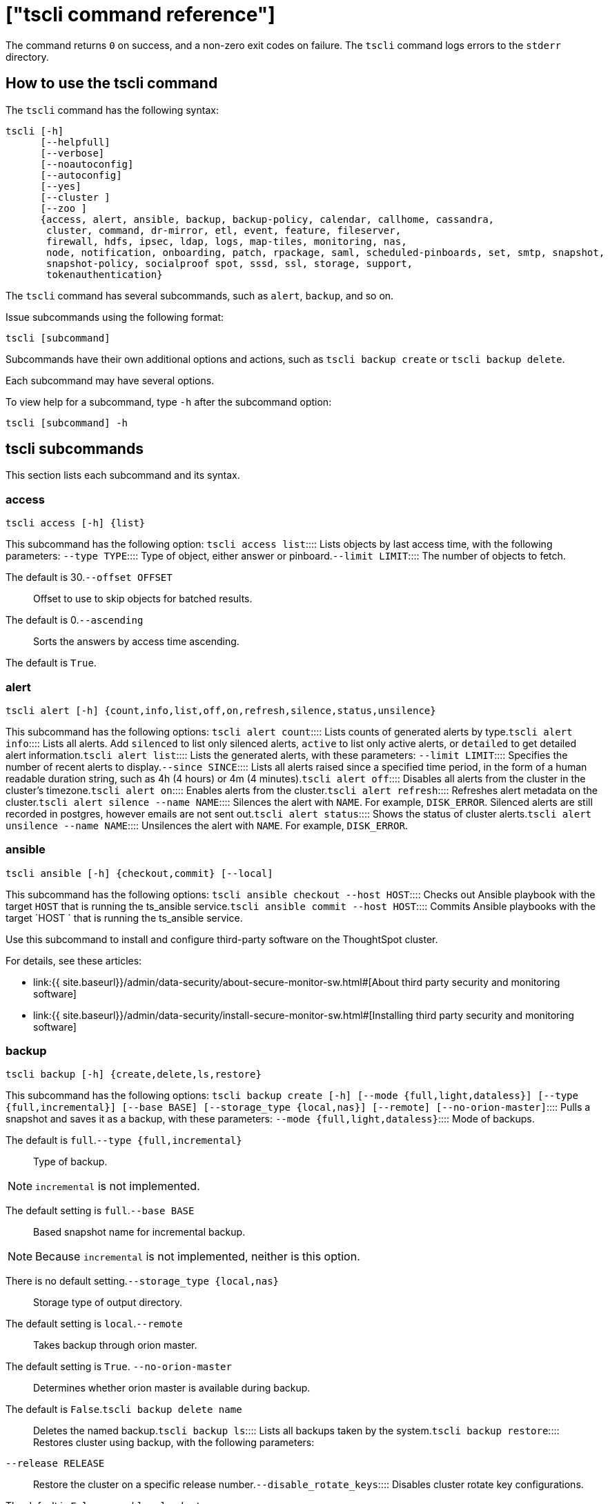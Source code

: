 = ["tscli command reference"]
:last_updated: 10/28/2019
:permalink: /:collection/:path.html
:sidebar: mydoc_sidebar
:summary: The ThoughtSpot command line interface, or tscli, is an administration interface for the cluster. Use tscli to take snapshots (backups) of data, apply updates, stop and start the services, and view information about the system. This reference defines each subcommand.

The command returns `0` on success, and a non-zero exit codes on failure.
The `tscli` command logs errors to the `stderr` directory.

[#tscli-command]
== How to use the tscli command

The `tscli` command has the following syntax:

....

tscli [-h]
      [--helpfull]
      [--verbose]
      [--noautoconfig]
      [--autoconfig]
      [--yes]
      [--cluster ]
      [--zoo ]
      {access, alert, ansible, backup, backup-policy, calendar, callhome, cassandra,
       cluster, command, dr-mirror, etl, event, feature, fileserver,
       firewall, hdfs, ipsec, ldap, logs, map-tiles, monitoring, nas,
       node, notification, onboarding, patch, rpackage, saml, scheduled-pinboards, set, smtp, snapshot,
       snapshot-policy, socialproof spot, sssd, ssl, storage, support,
       tokenauthentication}
....

The `tscli` command has several subcommands, such as `alert`, `backup`, and so on.

Issue subcommands using the following format:

----
tscli [subcommand]
----

Subcommands have their own additional options and actions, such as `tscli backup create` or `tscli backup delete`.

Each subcommand may have several options.

To view help for a subcommand, type `-h` after the subcommand option:

----
tscli [subcommand] -h
----

== tscli subcommands

This section lists each subcommand and its syntax.

[#tscli-access]
=== access

----
tscli access [-h] {list}
----

This subcommand has the following option:
+++<dlentry>+++`tscli access list`::::  Lists objects by last access time, with the following parameters:
+++<dlentry>+++`--type TYPE`::::  Type of object, either answer or pinboard.+++</dlentry>++++++<dlentry>+++`--limit	LIMIT`::::  The number of objects to fetch.

The default is 30.+++</dlentry>++++++<dlentry>+++`--offset OFFSET`::::  Offset to use to skip objects for batched results.

The default is 0.+++</dlentry>++++++<dlentry>+++`--ascending`::::  Sorts the answers by access time ascending.

The default is `True`.+++</dlentry>++++++</dlentry>+++

[#tscli-alert]
=== alert

----
tscli alert [-h] {count,info,list,off,on,refresh,silence,status,unsilence}
----

This subcommand has the following options:
+++<dlentry>+++`tscli alert count`::::  Lists counts of generated alerts by type.+++</dlentry>++++++<dlentry>+++`tscli alert info`::::
Lists all alerts.
Add `silenced` to list only silenced alerts, `active` to list only active alerts, or `detailed` to get detailed alert information.+++</dlentry>++++++<dlentry>+++`tscli alert list`::::  Lists the generated alerts, with these parameters:
+++<dlentry>+++`--limit LIMIT`::::  Specifies the number of recent alerts to display.+++</dlentry>++++++<dlentry>+++`--since SINCE`::::  Lists all alerts raised since a specified time period, in the form of a human readable duration string, such as 4h (4 hours) or 4m (4 minutes).+++</dlentry>++++++</dlentry>++++++<dlentry>+++`tscli alert off`::::  Disables all alerts from the cluster in the cluster's timezone.+++</dlentry>++++++<dlentry>+++`tscli alert on`::::  Enables alerts from the cluster.+++</dlentry>++++++<dlentry>+++`tscli alert refresh`::::  Refreshes alert metadata on the cluster.+++</dlentry>++++++<dlentry>+++`tscli alert silence --name NAME`::::
Silences the alert with `NAME`.
For example, `DISK_ERROR`.
Silenced alerts are still recorded in postgres, however emails are not sent out.+++</dlentry>++++++<dlentry>+++`tscli alert status`::::  Shows the status of cluster alerts.+++</dlentry>++++++<dlentry>+++`tscli alert unsilence --name  NAME`::::
Unsilences the alert with `NAME`.
For example, `DISK_ERROR`.+++</dlentry>+++

[#tscli-ansible]
=== ansible

----
tscli ansible [-h] {checkout,commit} [--local]
----

This subcommand has the following options:
+++<dlentry>+++`tscli ansible checkout --host HOST`::::  Checks out Ansible playbook with the target `HOST` that is running the ts_ansible service.+++</dlentry>++++++<dlentry>+++`tscli ansible commit --host HOST`::::  Commits Ansible playbooks with the target `HOST ` that is running the ts_ansible service.+++</dlentry>+++

Use this subcommand to install and configure third-party software on the ThoughtSpot cluster.

For details, see these articles:

* link:{{ site.baseurl}}/admin/data-security/about-secure-monitor-sw.html#[About third party security and monitoring software]
* link:{{ site.baseurl}}/admin/data-security/install-secure-monitor-sw.html#[Installing third party security and monitoring software]

[#tscli-backup]
=== backup

----
tscli backup [-h] {create,delete,ls,restore}
----

This subcommand has the following options:
+++<dlentry>+++`tscli backup create [-h] [--mode {full,light,dataless}] [--type {full,incremental}] [--base BASE] [--storage_type {local,nas}] [--remote] [--no-orion-master]`::::  Pulls a snapshot and saves it as a backup, with these parameters:
+++<dlentry>+++`--mode {full,light,dataless}`::::  Mode of backups.

The default is `full`.+++</dlentry>++++++<dlentry>+++`--type {full,incremental}`::::  Type of backup.

NOTE: `incremental` is not implemented.

The default setting is `full`.+++</dlentry>++++++<dlentry>+++`--base BASE`::::  Based snapshot name for incremental backup.

NOTE: Because `incremental` is not implemented, neither is this option.

There is no default setting.+++</dlentry>++++++<dlentry>+++`--storage_type {local,nas}`::::  Storage type of output directory.

The default setting is `local`.+++</dlentry>++++++<dlentry>+++`--remote`::::  Takes backup through orion master.

The default setting is `True`. +++<dlentry>+++`--no-orion-master`::::  Determines whether orion master is available during backup.

The default is `False`.+++</dlentry>++++++</dlentry>++++++</dlentry>++++++<dlentry>+++`tscli backup delete name`::::  Deletes the named backup.+++</dlentry>++++++<dlentry>+++`tscli backup ls`::::  Lists all backups taken by the system.+++</dlentry>++++++<dlentry>+++`tscli backup restore`::::  Restores cluster using backup, with the following parameters:
+++<dlentry>+++`--release RELEASE`::::  Restore the cluster on a specific release number.+++</dlentry>++++++<dlentry>+++`--disable_rotate_keys`::::  Disables cluster rotate key configurations.

The default is `False`.+++</dlentry>++++++<dlentry>+++`--enable_cloud_storage`::::  Determines whether to enable Cloud Storage setup.+++</dlentry>++++++<dlentry>+++--heterogeneous::::  Should be set for heterogeneous clusters.

The default is `False`.+++</dlentry>++++++</dlentry>+++

[#tscli-backup-policy]
=== backup-policy

----
tscli backup-policy [-h] {create,delete,disable,enable,ls,show,status,update}
----

Manages the backup policy.

This subcommand has the following options:
+++<dlentry>+++`tscli backup-policy create`::::  Prompts an editor for you to edit the parameters of a new periodic backup policy, with the following parameter:
+++<dlentry>+++`--config CONFIG`::::  Specifies the text format of the periodic backup policy config.+++</dlentry>++++++</dlentry>++++++<dlentry>+++`tscli backup-policy delete name`::::  Deletes the backup policy `name`.+++</dlentry>++++++<dlentry>+++`tscli backup-policy disable name`::::  Disables the policy `name`.+++</dlentry>++++++<dlentry>+++`tscli backup-policy enable name`::::  Enables the policy `name`.+++</dlentry>++++++<dlentry>+++`tscli backup-policy ls`::::  Lists backup policies.+++</dlentry>++++++<dlentry>+++`tscli backup-policy show name`::::  Shows the backup policy `name`.+++</dlentry>++++++<dlentry>+++`tscli backup-policy status name`::::  Shows the status of the backup policy `name`.+++</dlentry>++++++<dlentry>+++`tscli backup-policy update name`::::  Prompts an editor for you to edit the backup policy `name`.+++</dlentry>+++

[#tscli-calendar]
=== calendar

----
tscli calendar [-h] {create,delete,disable,enable,generate,get,list,update}
----

This subcommand has the following options:
+++<dlentry>+++`tscli calendar create`::::  Creates a new custom calendar, with the following parameters:
+++<dlentry>+++`--file_path FILE_PATH`::::  Path to the CSV file holding custom calendar data.

The default is `None`.+++</dlentry>++++++<dlentry>+++`--name NAME`::::  Custom calendar name.

The default is `None`.+++</dlentry>++++++<dlentry>+++`--separator SEPARATOR`::::  The separator used in the CSV file.

The default is `,`.+++</dlentry>++++++<dlentry>+++`--no-header-row`::::  Flag to indicate that the CSV file has no header row.

The default is `True`.+++</dlentry>++++++<dlentry>+++`--username USERNAME`::::  The admin username for ThoughtSpot login.

The default is `None`.+++</dlentry>++++++</dlentry>++++++<dlentry>+++`tscli calendar delete`::::  Deletes a custom calendar table from the system, with the following parameters:
+++<dlentry>+++`--name NAME`::::  Deletes the custom calendar NAME.

The default is `None`.+++</dlentry>++++++<dlentry>+++`--username USERNAME`::::  The admin username for ThoughtSpot login.

The default is `None`.+++</dlentry>++++++</dlentry>++++++<dlentry>+++`tscli calendar disable`::::  Disables custom calendar on the cluster.+++</dlentry>++++++<dlentry>+++`tscli calendar enable`::::  Enables custom calendar on the cluster.+++</dlentry>++++++<dlentry>+++`tscli calendar generate`::::  Creates a custom calendar table based on given specifications, with the following parameters:
+++<dlentry>+++`--name NAME`::::  A name to create the custom calendar CSV file with.

The default is `None`.+++</dlentry>++++++<dlentry>+++`--start_date START_DATE`::::  The start date to begin the custom calendar with in the form mm/dd/yyyy.

The default is `None`.+++</dlentry>++++++<dlentry>+++`--end_date END_DATE`::::  The end date to end the custom calendar with in the form mm/dd/yyyy.

The default is `None`.+++</dlentry>++++++<dlentry>+++`--calendar_type {MONTH_OFFSET,4-4-5,4-5-4,5-4-4}`::::  The type of custom calendar to create.

The default is `MONTH_OFFSET`.+++</dlentry>++++++<dlentry>+++`--month_offset {January,February,March,April,May,June,July,August,September,October,November,December}`::::  The month offset to start the year from, if the calendar is the MONTH_OFFSET type.

The default is `January`.+++</dlentry>++++++<dlentry>+++`--start_day_of_week`::::  The day the week starts on.

The default is `Sunday`.+++</dlentry>++++++<dlentry>+++`--quarter_name_prefix`::::  The string to prefix a quarter name with.+++</dlentry>++++++<dlentry>+++`--year_name_prefix YEAR_NAME_PREFIX`::::  The string to prefix a year name with.+++</dlentry>++++++<dlentry>+++`--username USERNAME`::::  The admin username for ThoughtSpot login.

The default is `None`.+++</dlentry>++++++</dlentry>++++++<dlentry>+++`tscli calendar get`::::  Procures data of a custom calendar as a CSV file, with the following parameters:
+++<dlentry>+++`--name NAME`::::  Procures data of custom calendar `NAME`

The default is `None`.+++</dlentry>++++++<dlentry>+++`--username USERNAME`::::  Admin username for ThoughtSpot login.

The default is `None`.+++</dlentry>++++++</dlentry>++++++<dlentry>+++`tscli calendar list`::::  Procures a list of custom calendars present in the cluster, with the following parameter:
+++<dlentry>+++`--username USERNAME`::::  Admin username for ThoughtSpot login.

The default is `None`.+++</dlentry>++++++</dlentry>++++++<dlentry>+++`tscli calendar update`::::  Updates a custom calendar table in the system, with the following parameters:
+++<dlentry>+++`--file_path FILE_PATH`::::  Path to the CSV file holding custom calendar data.

The default is `None`.+++</dlentry>++++++<dlentry>+++`--name NAME`::::  Custom calendar name.

The default is `None`.+++</dlentry>++++++<dlentry>+++`--separator SEPARATOR`::::  The separator used in the CSV file.

The default is `,`.+++</dlentry>++++++<dlentry>+++`--no-header-row`::::  Flag to indicate that the CSV file has no header row.

The default is `True`.+++</dlentry>++++++<dlentry>+++`--username USERNAME`::::  The admin username for ThoughtSpot login.

The default is `None`.+++</dlentry>++++++</dlentry>+++

[#tscli-callhome]
=== callhome

----
tscli callhome [-h] {disable,enable,generate-bundle}
----

This subcommand has the following options:
+++<dlentry>+++`tscli callhome disable`::::  Turns off the periodic call home feature.+++</dlentry>++++++<dlentry>+++`tscli callhome enable --customer_name CUSTOMER_NAME`::::  Enables the "call home" feature, which sends usage statistics to ThoughtSpot.

This feature is enabled by default.

The parameter `customer_name` takes the form `Shared/CUSTOMER_NAME/stats`.

The default is `None`.+++</dlentry>++++++<dlentry>+++`tscli callhome generate-bundle [--d D] [--since SINCE]`::::  Generates the callhome stats tar file, with the following parameters:
+++<dlentry>+++`--d D`::::  Destination folder for the tar file.

There is no default setting.+++</dlentry>++++++<dlentry>+++`--since SINCE`::::  Grabs `callhome` data from the specified time window in the past.

This should be a human-readable duration string, such as `4h` (4 hours), `30m` (30 minutes), `1d` (1 day).

This option generates a `tar` file of the cluster metrics and writes it to the specified directory, where `SINCE` is how many days back the file must start.

There is no default setting.+++</dlentry>++++++</dlentry>+++

[#tscli-cassandra]
=== cassandra

----
tscli cassandra [-h] {backup,restore}
----

Backs up cassandra.

This subcommand has the following options:
+++<dlentry>+++`tscli cassandra backup`::::  Takes a backup of cassandra, with the following parameters:
+++<dlentry>+++`--keyspaces KEYSPACES`::::  Comma separated list of keyspaces to take a backup of.

The default is `None`.+++</dlentry>++++++<dlentry>+++`backup_dir BACKUP_DIR`::::  The path to the backup directory to write the backup.

The default is `None`.+++</dlentry>++++++</dlentry>++++++<dlentry>+++`tscli cassandra restore`::::  Restores cassandra from a backup, with the following parameter:
+++<dlentry>+++`--backup_dir BACKUP_DIR`::::  The path to the backup directory to write the backup.

The default is `None`.+++</dlentry>++++++</dlentry>+++

[#tscli-cluster]
=== cluster

----
tscli cluster [-h] abort-reinstall-os,abort-update,bucket-  name,check,create,download-release,get-config,list-available-releases,list-downloaded-releases,load,reinstall-os,restore,resume-reinstall-os,resume-update,set-config,set-min-resource-spec,setup-release-host,setup-release-host-key,show-resource-spec,start,status,stop,update,update-hadoop}
----

This subcommand has the following options:
+++<dlentry>+++`tscli cluster abort-reinstall-os`::::  Aborts in-progress reinstall.+++</dlentry>++++++<dlentry>+++`tscli cluster abort-update`::::  Aborts an ongoing cluster update, if safe.+++</dlentry>++++++<dlentry>+++`tscli cluster bucket-name`::::  Returns the name of the s3 bucket associated with the cluster, if there is one.+++</dlentry>++++++<dlentry>+++`tscli cluster check [--path PATH] [--includes INCLUDES] [--retry RETRY] [--localhost] [--disable-events]`::::  Checks the status of all nodes in the cluster, with the following parameters:
+++<dlentry>+++`--path PATH`::::  Specifies the working directory of the diagnostic tool.

The default is `/usr/local/scaligent/release`.+++</dlentry>++++++<dlentry>+++`--includes INCLUDES`::::  Specifies the comma-separated component(s) to be included in the check.

The default is `all`.+++</dlentry>++++++<dlentry>+++`--retry RETRY`::::  The maximum number of retry times if the node is unreachable.

The default is `10`.+++</dlentry>++++++<dlentry>+++`--localhost`::::  Runs cluster checks only on localhost.

The default is `False`.+++</dlentry>++++++<dlentry>+++`--disable-events`::::  Disables raising configuration events.

The default is `False`.+++</dlentry>++++++</dlentry>++++++<dlentry>+++`tscli cluster create release`::::  Creates a new cluster from the release file specified by adding the release number.

Used by ThoughtSpot Support when installing a new cluster.
For example, `tscli cluster create 5.3.2.tar.gz`.

This command has the following parameters:
+++<dlentry>+++`--disable_rotate_keys`::::  Disables cluster rotate key configuration.

The default is `False`.+++</dlentry>++++++<dlentry>+++`--enable_cloud_storage {s3a,gcs}`::::  Determines whether to enable Cloud Storage setup, and which storage format to use.+++</dlentry>++++++<dlentry>+++`heterogeneous`::::  Should be set for hetergenous clusters.

The default is `False`.+++</dlentry>++++++</dlentry>++++++<dlentry>+++`tscli cluster download-release release`::::  Downloads the specified release to the Hadoop Distributed File Sytem (HDFS) for later upgrading.+++</dlentry>++++++<dlentry>+++`tscli cluster get-config`::::
Gets current cluster network and time configuration.
Prints JSON configuration to `stdout`.

If the system cannot be connected to all interfaces, the command returns an error but continues to function.

This command has the following parameters:
+++<dlentry>+++`--local`::::  Gets the config for the local host only.

The default is `False`.+++</dlentry>++++++<dlentry>+++`--nodes NODES`::::  A comma separated list of specified nodes to get the config for.

The default is `None`.+++</dlentry>++++++</dlentry>++++++<dlentry>+++`tscli cluster list-available-releases`::::  Lists the available releases to update to on the cluster.+++</dlentry>++++++<dlentry>+++`tscli cluster list-downloaded-releases`::::  Lists the releases downloaded to the cluster.+++</dlentry>++++++<dlentry>+++`tscli cluster load backupdir`::::  Loads the state from a specified backup directory onto an existing cluster.+++</dlentry>++++++<dlentry>+++`tscli cluster reinstall-os`::::  Reinstalls OS on all nodes of the cluster, with the following parameters:
+++<dlentry>+++`--secondary SECONDARY`::::  A secondary drive for reinstall.

The default is `sdd`.+++</dlentry>++++++<dlentry>+++`--stdin`::::  Command to take JSON configuration from stdin.+++</dlentry>++++++</dlentry>++++++<dlentry>+++`tscli cluster restore --release RELEASE backupdir`::::
Restores a cluster on the specified release number using the backup in the specified directory _backupdir_.
If you're restoring from a dataless backup, you must supply the release tarball for the corresponding software release.

This command has the following parameters:
+++<dlentry>+++`--disable_rotate_keys`::::  Disables cluster rotate key configurations.

The default is `False`.+++</dlentry>++++++<dlentry>+++`--enable_cloud_storage {s3a,gcs}`::::  Determines whether to enable Cloud Storage setup.+++</dlentry>++++++<dlentry>+++`--heterogenous`::::  Should be set for heterogenous clusters.

The default is `False`.+++</dlentry>++++++</dlentry>++++++<dlentry>+++`tscli cluster resume-reinstall-os`::::  Resumes in-progress reinstall.+++</dlentry>++++++<dlentry>+++`tscli cluster resume-update`::::  Resumes in-progress updates, with the following parameter:
+++<dlentry>+++`--ignore_if_unhealthy`::::
Comma separated list of node IPs on which upgrade is not attempted if they are found to be unhealthy.
If a node outside of this list is found unhealthy, the upgrade is aborted.

The default is `None`.+++</dlentry>++++++</dlentry>++++++<dlentry>+++`tscli cluster set-config`::::
Sets cluster network and time configuration.
Takes JSON configuration from stdin.

This subcommand has the following parameters:
+++<dlentry>+++`--ipv4-only`::::
Only use ipv4 for node communication.
Requires passing ipMap in config unless no-network-change is also specified.

The default is `False`.+++</dlentry>++++++<dlentry>+++`--no-network-change`::::  This flag ensures that a change made with set-config does not update network settings.

The default is `False`.+++</dlentry>++++++</dlentry>++++++<dlentry>+++`tscli cluster set-min-resource-spec`::::  Sets the minimum resource configuration of the cluster.+++</dlentry>++++++<dlentry>+++`tscli cluster show-resource-spec`::::  Prints default or min.+++</dlentry>++++++<dlentry>+++`tscli cluster start`::::  Starts the cluster.+++</dlentry>++++++<dlentry>+++`tscli cluster status`::::  Gives the status of the cluster, including release number, date last updated, number of nodes, pending tables time, and services status.+++</dlentry>++++++<dlentry>+++`tscli cluster stop`::::  Pauses the cluster (but does not stop storage services).+++</dlentry>++++++<dlentry>+++`tscli cluster update`::::  Update existing cluster.+++</dlentry>++++++<dlentry>+++`tscli cluster update-hadoop`::::  Updates Hadoop/Zookeeper on the cluster.+++</dlentry>+++

[#tscli-command]
=== command

----
tscli command [-h] {run}
----

Command to run on all nodes.

This subcommand has the following option:
+++<dlentry>+++`tscli command run [-h] [--nodes NODES] --dest_dir DEST_DIR [--copyfirst COPYFIRST] [--timeout TIMEOUT] command`::::  These are the parameters:
+++<dlentry>+++`--nodes NODES`::::  Space-separated IPs of nodes where to run the command.

The default setting is `all`.+++</dlentry>++++++<dlentry>+++`--dest_dir DEST_DIR`::::  Directory to save the files that contain the output from each node.

This is a mandatory parameter.+++</dlentry>++++++<dlentry>+++`--copyfirst COPYFIRST`::::  Copy the executable to required nodes first.

The default setting is `False`.+++</dlentry>++++++<dlentry>+++`--timeout TIMEOUT`::::  Timeout waiting for the command to finish.

The default setting is `60`.+++</dlentry>++++++</dlentry>+++

[#tscli-dr-mirror]
=== dr-mirror

----
tscli dr-mirror [-h] {start,status,stop}
----

This subcommand has the following options:
+++<dlentry>+++`tscli dr-mirror start`::::  Starts a mirror cluster which will continuously recover from a primary cluster.+++</dlentry>++++++<dlentry>+++`tscli dr-mirror status`::::  Checks whether the current cluster is running in mirror mode.+++</dlentry>++++++<dlentry>+++`tscli dr-mirror stop`::::  Stops mirroring on the local cluster.+++</dlentry>+++

[#etl]
=== etl

----
tscli etl [-h] {change-password,disable-lw,download-agent,enable-lw,show-lw}
----

This subcommand has the following options:
+++<dlentry>+++`tscli etl change-password --admin_username admin_user --username Informatica_user`::::  Changes the Informatica Cloud account password used by ThoughtSpot Data Connect.

Required parameters are:
+++<dlentry>+++`--admin_username admin_user`::::  Specifies the Administrator username for ThoughtSpot.+++</dlentry>++++++<dlentry>+++`--username Informatica_user`::::  Specifies the username for the Informatica Cloud.+++</dlentry>++++++</dlentry>++++++<dlentry>+++`tscli etl disable-lw`::::  Disables ThoughtSpot Data Connect.+++</dlentry>++++++<dlentry>+++`tscli etl download-agent`::::  Downloads the ThoughtSpot Data Connect agent to the cluster.+++</dlentry>++++++<dlentry>+++`tscli etl enable-lw [-h] --username USERNAME --thoughtspot_url THOUGHTSPOT_URL --admin_username ADMIN_USERNAME [--groupname GROUPNAME] --org_id ORG_ID [--pin_to  PIN_TO] [--proxy_host PROXY_HOST] [--proxy_port PROXY_PORT] [--proxy_username PROXY_USERNAME] [--max_wait MAX_WAIT]`::::  Contact ThoughtSpot Support for assistance in setting this up.

Required parameters are:
+++<dlentry>+++`--username USERNAME`::::  Username for Informatica Cloud+++</dlentry>++++++<dlentry>+++`--thoughtspot_url THOUGHTSPOT_URL`::::  URL to reach thoughtspot.+++</dlentry>++++++<dlentry>+++`--admin_username ADMIN_USERNAME`::::  Admin username for ThoughtSpot+++</dlentry>++++++<dlentry>+++`--groupname GROUPNAME`::::+++</dlentry>++++++<dlentry>+++`--org_id ORG_ID`::::  Specifies the Informatica `id` of the company.

// For ThoughtSpot, this is `001ZFA`. `org_id` shouldn't include the prefix `Org`. For example, if on Informatica cloud, the `orgid` is `Org003XYZ`, then use only+++</dlentry>++++++<dlentry>+++`--pin_to PIN_TO`::::
Specifies the IP address to pin to.
If you specify an IP to pin to, that node becomes sticky to the Informatica agent, and will always be used.
Defaults to the public IP address of the localhost where this command was run.+++</dlentry>++++++<dlentry>+++`--proxy_host PROXY_HOST`::::  Proxy server host for network access.+++</dlentry>++++++<dlentry>+++`--proxy_port PROXY_PORT`::::  Proxy server port.+++</dlentry>++++++<dlentry>+++`--proxy_username PROXY_USERNAME`::::  Proxy server username.+++</dlentry>++++++<dlentry>+++`--max_wait MAX_WAIT`::::  Maximum time in seconds to wait for Data Connect agent to start.+++</dlentry>++++++</dlentry>++++++<dlentry>+++`tscli etl show-lw`::::  Shows the status of ThoughtSpot Data Connect.

It also returns the Informatica username and OrgId.+++</dlentry>+++

=== event

----
tscli event [-h] {list}
----

This subcommand and its options manage event notifications.

This subcommand has the following option:
+++<dlentry>+++`tscli event list [-h] [--include INCLUDE] [--since SINCE] [--from FROM] [--to TO] [--limit LIMIT] [--detail] [--summary_contains SUMMARY_CONTAINS] [--detail_contains DETAIL_CONTAINS] [--attributes ATTRIBUTES]`::::  The `event` subcommand accepts these optional flags:
+++<dlentry>+++`--include INCLUDE`::::
Options are all, config, notification.
Default config.
(default: config)+++</dlentry>++++++<dlentry>+++`--since SINCE`::::
Grab events from this time window in the past.
Should be a human readable duration string, such as `4h` (4 hours), `30m` (30 minutes), `1d` (1 day).+++</dlentry>++++++<dlentry>+++`--from FROM`::::
Begin timestamp.
Must be of the form: `yyyymmdd-HH:MM`.+++</dlentry>++++++<dlentry>+++`--to TO`::::
End timestamp.
Must be of the form: `yyyymmdd-HH:MM`.+++</dlentry>++++++<dlentry>+++`--limit LIMIT`::::  Maximum number of events to fetch.

The default setting is `0`.+++</dlentry>++++++<dlentry>+++`--detail`::::
Print events in detail format.
This is not tabular.
Default is a tabular summary.

The default setting is `False`.+++</dlentry>++++++<dlentry>+++`--summary_contains SUMMARY_CONTAINS`::::
Summary of the event will be checked for this string.
Multiple strings to check for can be specified by separating them with `|` (pipe).
The event is returned if it `matchesALL`.
Put single quotes around the param value to prevent undesired glob expansion.+++</dlentry>++++++<dlentry>+++`--detail_contains DETAIL_CONTAINS`::::
Details of the event will be checked for this string.
Multiple strings to check for can be specified by separating them with `|` (pipe).
The event is returned if it `matches ALL`.
Put single quotes around the param value to prevent undesired glob expansion.+++</dlentry>++++++<dlentry>+++`--attributes ATTRIBUTES`::::
Specify attributes to match as key=value.
Multiple strings to check for can be specified by separating them with `|` (pipe).
The event is returned if it `matches ALL`.
Put single quotes around the param value to prevent undesired glob expansion.+++</dlentry>++++++</dlentry>+++

[#tscli-feature]
=== feature

----
tscli feature [-h] {get-all-config}
----

This subcommand has the following option:
+++<dlentry>+++`tscli feature get-all-config`::::
Gets the configured features in a cluster.
The command returns a list of features, such as custom branding, Data Connect, and call home, and informs whether they are enabled or disabled.+++</dlentry>+++

[#tscli-fileserver]
=== fileserver

----
tscli fileserver [-h] {configure,download-release,purge-config,show-config,upload}
----

This subcommand has the following options:
+++<dlentry>+++`tscli fileserver configure [-h] --user USER [--password PASSWORD]`::::  Configures the secure file server username and password for file upload/download, and the call home feature.

You only have to issue this command one time, to set up the connection to the secure file server.
Reissue this command if the password changes.

The parameter `PASSWORD` is optional.
If a password is not specified, you will be prompted to enter it.+++</dlentry>++++++<dlentry>+++`tscli fileserver download-release [-h] [--user USER] [--password PASSWORD] release`::::  Downloads the specified release file, including its checksum, and verifies the integrity of release bundle.

You must specify the exact release number, such as `5.1.3`.

Before using this command for the first time, you must set up the file server connection using `tscli fileserver configure`.
You can then work with a member of the ThoughtSpot Support team becuase a privileged `user` and a corresponding `password` must be specified to download releases.+++</dlentry>++++++<dlentry>+++`tscli fileserver purge-config`::::  Removes the file server configuration.+++</dlentry>++++++<dlentry>+++`tscli fileserver show-config`::::  Shows the file server configuration.+++</dlentry>++++++<dlentry>+++`tscli fileserver upload [-h] [--user USER] [--password PASSWORD] --file_name FILE_NAME --server_dir_path SERVER_DIR_PATH`::::  Uploads the specified file to the directory specified on the secure file server.

You may optionally specify the `user` and `password` to bypass the credentials specified when configuring the file server connection with `tscli fileserver configure`.
Before using this command for the first time, you must set up the file server connection using `tscli fileserver configure`.

This uses the following flags:
+++<dlentry>+++`--user USER`::::  Username of the fileserver.+++</dlentry>++++++<dlentry>+++`--password PASSWORD`::::
Password of the fileserver.
This is required and the command prompts you for it if you do not supply it.+++</dlentry>++++++<dlentry>+++`--file_name FILE_NAME`::::  Local file to upload.+++</dlentry>++++++<dlentry>+++`--server_dir_path SERVER_DIR_PATH`::::
Directory path on fileserver.
The `SERVER_DIR_PATH` parameter specifies the directory for file upload.
It is based on customer name, and takes the form `/Shared/support/customer_name`.+++</dlentry>++++++</dlentry>+++

[#tscli-firewall]
=== firewall

----
tscli firewall [-h] {close-ports,disable,enable,open-ports,status}
----

This subcommand has the following options:
+++<dlentry>+++`tscli firewall close-ports`::::  Closes specified ports through firewall on all nodes.

Accepts a comma-separated list of ports.
Only closes ports that were previously opened using `open-ports`, and ignores ports that were not opened with `open-port`, or closed ports.

Some essential ports are always kept open, such as `ssh`;
they are not affected by this command or by `open-ports`.+++</dlentry>++++++<dlentry>+++`tscli firewall disable`::::  Disable firewall.+++</dlentry>++++++<dlentry>+++`tscli firewall enable`::::  Enable firewall.+++</dlentry>++++++<dlentry>+++`tscli firewall open-ports --ports ports`::::  Opens specified ports through a firewall on all nodes.

Accepts a comma-separated list of ports.

Ignores open ports.

Some essential ports are always kept open, such as `ssh`;
they are not affected by this command or by `close-ports`.+++</dlentry>++++++<dlentry>+++`tscli firewall status`::::  Shows whether firewall is currently enabled or disabled.+++</dlentry>+++

[#tscli-hdfs]
=== hdfs

----
tscli hdfs [-h] {leave-safemode}
----

This subcommand has the following option:
+++<dlentry>+++`tscli hdfs leave-safemode`::::  Command to get HDFS `namenodes` out of `safemode`.+++</dlentry>+++

[#tscli-ispec]
=== ipsec

----
tscli ipsec [-h] {disable,enable,status}
----

This subcommand has the following options:
+++<dlentry>+++`tscli ipsec disable`::::  Disable IPSec+++</dlentry>++++++<dlentry>+++`tscli ipsec enable`::::  Enable IPSec+++</dlentry>++++++<dlentry>+++`tscli ipsec status`::::  Show IPSec status on all nodes+++</dlentry>+++

[#tscli-ldap]
=== ldap

----
tscli ldap [-h] {add-cert,configure,purge-configuration}
----

This subcommand has the following options:
+++<dlentry>+++`tscli ldap add-cert name certificate`::::
Adds an SSL certificate for LDAP.
Use only if LDAP has been configured without SSL and you wish to add it.
Use `name` to supply an alias for the certificate you are installing.+++</dlentry>++++++<dlentry>+++`tscli ldap configure`::::  Configures LDAP using an interactive script.+++</dlentry>++++++<dlentry>+++`tscli ldap purge-configuration`::::  Purges (removes) any existing LDAP configuration.+++</dlentry>+++

[#tscli-logs]
=== logs

----
tscli logs [-h] {collect,runcmd}
----

Manages the logging behavior.

This subcommand has the following options:
+++<dlentry>+++`tscli logs collect [-h] [--include INCLUDE] [--exclude EXCLUDE] [--since SINCE] [--from FROM] [--to TO] [--out OUT] [--maxsize MAXSIZE] [--sizeonly] [--nodes NODES]`::::
Extracts logs from the cluster.
Does not include any logs that have been deleted due to log rotation.

These parameters have the following values:
+++<dlentry>+++`--include INCLUDE`::::
Specifies a comma separated list of logs to include.
Each entry is either a "selector" or a glob for matching files.
Selectors must be among: `all`, `orion`, `system`, `ts`.
Anything starting with `/` is assumed to be a glob pattern, and it is interpreted through `find(1)`.
Other entries are ignored.
Put single quotes around the param value to prevent undesired glob expansion (default: `all`)+++</dlentry>++++++<dlentry>+++`--exclude EXCLUDE`::::
Comma separated list of logs to exclude.
Applies to the list selected by `--include`.
Params are interpreted just like in `--include`.+++</dlentry>++++++<dlentry>+++`--since SINCE`::::
Grab logs from this time window in the past.
Should be a human-readable duration string, such as `4h` (4 hours), `30m` (30 minutes), `1d` (1 day).
(default: None)+++</dlentry>++++++<dlentry>+++`--from FROM`::::
Timestamp where collection begins;
must be of the form `yyyymmdd-HH:MM`.+++</dlentry>++++++<dlentry>+++`--to TO`::::
Timestamp where collection ends;
must be of the form `yyyymmdd-HH:MM`.+++</dlentry>++++++<dlentry>+++`--out OUT`::::  Tarball path for writing logs from each node.

The default setting is `/tmp/logs.tar.gz`.+++</dlentry>++++++<dlentry>+++`--maxsize MAXSIZE`::::
Only fetch logs if size is smaller that this value.
Can be specified in megabytes or gigabytes, such as `100MB`, `10GB`.+++</dlentry>++++++<dlentry>+++`--sizeonly`::::
Do not collect logs.
Just report the size.

The default setting is `False`.+++</dlentry>++++++<dlentry>+++`--nodes NODES`::::
Comma separated list of nodes from where to collect logs.
Skip this to use all nodes.+++</dlentry>++++++</dlentry>++++++<dlentry>+++`tscli logs runcmd [-h] --cmd CMD [--include INCLUDE] [--exclude EXCLUDE]
   [--since SINCE] [--from FROM] [--to TO] [--outfile OUTFILE] [--outdir OUTDIR] [--cmd_infmt CMD_INFMT] [--cmd_outfmt CMD_OUTFMT] [--nodes NODES]`::::
Runs a Unix command on logs in the cluster matching the given constraints.
Results are reported as text dumped to standard out, the specified output file, or as tarballs dumped into the specified directory.

Accepts these optional flags:
+++<dlentry>+++`--cmd CMD`::::
Unix-Command to be run on the selected logs.
Use single quotes to escape spaces etc.
Note the language used to specify CMDSTR has following rules.

* A logfile and its corresponding result file can be referred by keywords `SRCFILE` and `DSTFILE`.
For example, `cp SRCFILE DSTFILE`.
* Without any reference to `DSTFILE` in CMDSTR, `DSTFILE` will be appended to CMDSTR for output redirection.
For example, `du -sch SRCFILE` gets auto-transtalted to `du -sch SRCFILE > DSTFILE`.
* Without any reference to SRCFILE, content of log is streamed to CMDSTR by pipe.
For example, `tail -n100 | grep ERROR` gets auto-transtalted to `cat SRCFILE | tail -n100 |     grep ERROR > DSTFILE`.+++</dlentry>++++++<dlentry>+++`--include INCLUDE`::::  Comma-separated list of logs to include,each entry is either a "selector" or a glob for matching files.

Selectors must be one of `all`, `orion`, `system`, `ts`.

Anything that starts with `/` (forward slash) is assumed to be a glob pattern and interpreted through `find(1)`.
Other entries are ignored.

*TIP:* use single quotes around the parameter value to prevent undesired glob expansion.

The default setting is `all`.+++</dlentry>++++++<dlentry>+++`--exclude EXCLUDE`::::
Comma separated list of logs to exclude.
Applies to the list selected by `--include`.
Params are interpreted just like in `--include`.+++</dlentry>++++++<dlentry>+++`--since SINCE`::::
Grab logs from this time window in the past.
Should be a human-readable duration string, such as `4h` (4 hours), `30m` (30 minutes), `1d` (1 day).+++</dlentry>++++++<dlentry>+++`--from FROM`::::
Timestamp where collection begins;
must be of the form `yyyymmdd-HH:MM`.+++</dlentry>++++++<dlentry>+++`--to TO`::::
Timestamp where collection ends;
must be of the form `yyyymmdd-HH:MM`.+++</dlentry>++++++<dlentry>+++`--outfile OUTFILE`::::
File path for printing all results.
By default printed to `stdout`+++</dlentry>++++++<dlentry>+++`--outdir OUTDIR`::::
Directory path for writing results with original directory structure from each node.
Used as an alternative to printing output to `outfile/stdout`.+++</dlentry>++++++<dlentry>+++`--cmd_infmt CMD_INFMT`::::
Specify if the input file should be compressed or uncompressed before running `CMD`.
`C` for compressed, `U` for uncompressed.
Don't use this flag if `CMD` works on both.+++</dlentry>++++++<dlentry>+++`--cmd_outfmt CMD_OUTFMT`::::
Specify if `OUTFILE` generated by `CMD` should be compressed or uncompressed.
`C` for compressed, `U` for uncompressed.
Don't use this flag if output file is of the same format as the input file.+++</dlentry>++++++<dlentry>+++`--nodes NODES`::::
Comma separated list of nodes where to run command.
Skip this to use all nodes.+++</dlentry>++++++</dlentry>+++

[#tscli-tiles]
=== map-tiles

----
tscli map-tiles [-h] {disable,enable,status}
----

This subcommand has the following options:
+++<dlentry>+++`tscli map-tiles enable [-h] [--online] [--offline] [--tar TAR] [--md5 MD5]`::::  Enables ThoughtSpot's map tiles, used when constructing geomap charts.

If you don't have internet access, you must download the map tiles tar and md5 files, and append the following to the `tscli` command:
+++<dlentry>+++`--online`::::  Download `maptiles` tar from internet.

The default setting is `True`+++</dlentry>++++++<dlentry>+++`--offline`::::  Using `maptiles` tar from local disk.

The default setting is `False`+++</dlentry>++++++<dlentry>+++`--tar TAR`::::  Specified tar file for map-tiles.+++</dlentry>++++++<dlentry>+++`--md5 MD5`::::  Specified md5 file for map-tiles.+++</dlentry>++++++</dlentry>++++++<dlentry>+++`tscli map-tiles disable`::::  Disable map-tiles functionality.+++</dlentry>++++++<dlentry>+++`tscli map-tiles status`::::  Check whether map-tiles are enabled.+++</dlentry>+++

[#tscli-monitoring]
=== monitoring

----
tscli monitoring [-h] {set-config,show-config}
----

This subcommand has the following options:
+++<dlentry>+++`tscli monitoring set-config [-h] [--email EMAIL] [--clear_email] [--heartbeat_interval HEARTBEAT_INTERVAL] [--heartbeat_disable] [--report_interval REPORT_INTERVAL] [--report_disable]`::::  Sets the monitoring configuration.

The `monitoring` subcommand accepts the following optional flags:
+++<dlentry>+++`--email EMAIL`::::  Comma separated list (no spaces) of email addresses where the cluster will send monitoring information.+++</dlentry>++++++<dlentry>+++`--clear_email`::::
Disable emails by clearing email configuration.
(default: False)+++</dlentry>++++++<dlentry>+++`--heartbeat_interval HEARTBEAT_INTERVAL`::::
Heartbeat email generation interval in seconds.
Should be greater than 0.+++</dlentry>++++++<dlentry>+++`--heartbeat_disable`::::
Disable heartbeat email generation.
(default: False)+++</dlentry>++++++<dlentry>+++`--report_interval REPORT_INTERVAL`::::  Cluster report email generation interval in seconds.

Should be greater than `0`.+++</dlentry>++++++<dlentry>+++`--report_disable`::::  Disable cluster report email generation.

The default setting is `False`.+++</dlentry>++++++</dlentry>++++++<dlentry>+++`tscli monitoring show-config`::::  Shows the monitoring configuration.+++</dlentry>+++

[#tscli-nas]
=== nas

----
tscli nas [-h] {ls,mount-cifs,mount-nfs,unmount}
----

This subcommand has the following options:
+++<dlentry>+++`tscli nas ls [-h]`::::  List mounts managed by NAS mounter service.+++</dlentry>++++++<dlentry>+++`+tscli nas mount-cifs [-h] --server SERVER [--path_on_server PATH_ON_SERVER] --mount_point MOUNT_POINT--username USERNAME --password PASSWORD [--uid UID] [--gid GID] [--options OPTIONS]+`::::  Mounts a CIFS device on all nodes.

Accepts the following optional flags:
+++<dlentry>+++`--server SERVER`::::  IP address or DNS name of CIFS service.

For example, `10.20.30.40`.+++</dlentry>++++++<dlentry>+++`--path_on_server PATH_ON_SERVER`::::  Filesystem path on the CIFS source server to mount NAS.

For example, `/a`.

The default setting is `/` (forward slash).+++</dlentry>++++++<dlentry>+++`--mount_point MOUNT_POINT`::::  Directory on all cluster nodes where to mount the NFS filesystem on the target.

If this directory does not exist, the command creates it.
If this directory already exists, the command uses it for mounting.

For example, `/mnt/external`.+++</dlentry>++++++<dlentry>+++`--username USERNAME`::::  Username to connect to the CIFS filesystem+++</dlentry>++++++<dlentry>+++`--password PASSWORD`::::  CIFS password for `--username`+++</dlentry>++++++<dlentry>+++`--uid UID`::::  The _UID_ that owns all files or directories on the mounted filesystem when the server does not provide ownership information.

See `man mount.cifs` for more details.

The default setting is `1001`.+++</dlentry>++++++<dlentry>+++`--gid GID`::::  The `GID` that owns all files or directories on the mounted filesystem when the server does not provide ownership information.

See `man mount.cifs` for more details.

The default is `1001`.+++</dlentry>++++++<dlentry>+++`--options OPTIONS`::::  Other command-line options to forward to the `mount.cifs` command.

The default setting is `noexec`.+++</dlentry>++++++</dlentry>++++++<dlentry>+++`tscli nas mount-nfs [-h] --server SERVER [--protocol PROTO --path_on_server PATH_ON_SERVER] --mount_point MOUNT_POINT [--options OPTIONS]`::::  Mounts a NFS device on all nodes.

Accepts the following optional flags:
+++<dlentry>+++`--server SERVER`::::
IP address or DNS name of NFS service.
For example, `10.20.30.40`.+++</dlentry>++++++<dlentry>+++`--path_on_server PATH_ON_SERVER`::::  Filesystem path on the NFS source server.

For example, `/a/b/c/d`.

The default setting is `/`.+++</dlentry>++++++<dlentry>+++`--mount_point MOUNT_POINT`::::  Directory on all cluster nodes of the target system.

If this directory does not exist, the command creates it.
If this directory already exists, the command uses it for mounting.

For example, `/mnt/external`.+++</dlentry>++++++<dlentry>+++`--options OPTIONS`::::  Command-line options to mount.

The default setting is `noexec`.+++</dlentry>++++++<dlentry>+++`--protocol PROTO`::::  One of `nfs` or `nfs4`.

The default is `nfs`.+++</dlentry>++++++</dlentry>++++++<dlentry>+++`tscli nas unmount [-h] --dir DIR`::::  Unmounts all devices from the specified directory, `DIR`.

This command returns an error if nothing is currently mounted on this directory through `tscli nas mount`.+++</dlentry>+++

[#tscli-node]
=== node

----
tscli node [-h] {check,ls,reinstall-os,resume-reinstall-os,status}
----

This subcommand has the following options:
+++<dlentry>+++`+tscli node check [-h] [--select {reinstall-preflight}] [--secondary SECONDARY]+`::::  Run checks per node.

Accepts the following flags:
+++<dlentry>+++`+--select {reinstall-preflight}+`::::  Select the type of node check

The default setting is `reinstall-preflight`.+++</dlentry>++++++<dlentry>+++`--secondary SECONDARY`::::  Secondary drive for `reinstall-preflight`.

The default setting is `sdd`.+++</dlentry>++++++</dlentry>++++++<dlentry>+++`tscli node ls [-h] [--type {all,healthy,not-healthy}]`::::  Filter by node state.

The default setting is `all`.+++</dlentry>++++++<dlentry>+++`tscli node reinstall-os [-h] [--secondary SECONDARY] [--cluster]`::::  Reinstall OS on a node.

Accepts the following flags:
+++<dlentry>+++`--secondary SECONDARY`::::  Secondary drive for reinstall.

The default setting is `sdd`.+++</dlentry>++++++<dlentry>+++`--cluster`::::  The node part of a cluster.

The default setting is `False`.+++</dlentry>++++++</dlentry>++++++<dlentry>+++`tscli node resume-reinstall-os`::::  Resume in-progress reinstall+++</dlentry>+++

[#tscli-onboarding]
=== onboarding

----
tscli onboarding [-h] {configure,purge-configuration}
----

Onboarding helps application administrators to bulk update user information.
In particular, it configures various in-app email options.

This subcommand has the following options:
+++<dlentry>+++`tscli onboarding --help`::::  Prints help for the onboarding configuration+++</dlentry>++++++<dlentry>+++`tscli onboarding configure`::::  Configures the onboarding through series of steps.

Asks the user to provide information necessary for onboarding-related functionality, such as the following:

. Company name
. Product name
. Should welcome emails be enabled?
 ** Send welcome emails to new users
 ** Support email
 ** Custom message to include in emails
 ** URL of the ThoughtSpot instance
 ** URL of the ThoughtSpot documentation+++</dlentry>++++++<dlentry>+++`tscli onboarding purge-configuration`::::  This command removes all onboarding configuration.+++</dlentry>+++

[#tscli-patch]
=== patch

----
tscli patch [-h] {apply,ls,resume-apply,resume-rollback,rollback}
----

This subcommand has the following options:
+++<dlentry>+++`tscli patch apply [-h] [release]`::::  Apply the patch on an existing cluster.

Accepts the following flag:
+++<dlentry>+++`release`::::  The relative path to the patch tar ball.+++</dlentry>++++++</dlentry>++++++<dlentry>+++`tscli patch ls [-h]  [--applied] [--rolled_back] [--service SERVICE] [--md5 MD5] [--history]`::::  Lists the patches currently applied.

Accepts the following flags:
+++<dlentry>+++`--applied`::::  Show only the patches applied since last full release.

The default setting is `False`.+++</dlentry>++++++<dlentry>+++`--rolled_back`::::  Show only the patches rolled back since last full release.

The default setting is `False`.+++</dlentry>++++++<dlentry>+++`--service SERVICE`::::  Show patches filtered by service.

The default setting is `None`.+++</dlentry>++++++<dlentry>+++`--md5 MD5`::::  Shows the details of the patch specified.

The default setting is `None`.+++</dlentry>++++++<dlentry>+++`--history`::::  Shows the history of all patch apply/rollback release.

The default setting is `False`.+++</dlentry>++++++</dlentry>++++++<dlentry>+++`tscli patch resume-apply [-h]`::::  Resume patch apply+++</dlentry>++++++<dlentry>+++`tscli patch resume-rollback [-h]`::::  Resume patch roll-backup+++</dlentry>++++++<dlentry>+++`tscli patch rollback [-h]`::::  Rollback the patch from an existing cluster+++</dlentry>+++

[#tscli-rpackage]
=== rpackage

----
tscli rpackage [-h] {add,delete,list}
----

Manages R packages available to SpotIQ.

This subcommand has the following options:

`tscli rpackage add [-h] [--repo REPO] [--timeout TIMEOUT] [--dest_dir DEST_DIR] [--nodes NODES] package_name`:: Command to add an R package, `package_name`, to the cluster.
+
Accepts the following flags:

`--repo REPO`;; Specify the url of a specific repository to download packages.

`-timeout  REPO`;; Timeout waiting for the R Package to be installed (default: 60)

`--dest_dir REPO`;; Directory where output of this command will be placed

`--nodes NODES`;; Space-separated list of IPs for nodes where to run the command.
+
The default setting is `all`.

`tscli rpackage add [-h] [--timeout TIMEOUT] [--dest_dir DEST_DIR] [--nodes NODES] package_name`;; Command to delete an installed R package from the cluster.
+
Accepts the following flags:

`--timeout REPO`::: Timeout waiting before removing the R package.
+
The default is 60

`--dest_dir REPO`::: Directory where to save the output of this command.

`--nodes NODES`::: Space-separated list of node IPs where to run the command.
+
The default setting is `all`.

`tscli rpackage list [-h] [--detailed]`;; List all R packages installed on the cluster.

[#tscli-saml]
=== saml

----
tscli saml [-h] {configure,purge-configuration}
----

This subcommand has the following options:
+++<dlentry>+++`tscli saml configure [-h]`::::  Configures SAML.+++</dlentry>++++++<dlentry>+++`tscli saml purge-configuration`::::  Purges any existing SAML configuration.+++</dlentry>+++

To see a list of prerequisites, refer to link:{{ site.baseurl }}/admin/setup/configure-SAML-with-tscli.html[Configure SAML].

[#tscli-scheduled-pinboards]
=== scheduled-pinboards

----
tscli scheduled-pinboards [-h] {disable,enable}
----

This subcommand has the following options:
+++<dlentry>+++`tscli scheduled-pinboards disable [-h]`::::  Disable scheduled pinboards for this cluster.+++</dlentry>++++++<dlentry>+++`tscli scheduled-pinboards enable [-h]`::::  Enables scheduled pinboards, which is disabled in prod clusters by default.+++</dlentry>+++

{% include note.html content="When you enable scheduled pinboards, you should also configure a whitelist of intended email domains.
Contact ThoughtSpot Support for help on how to configure a whitelist." %}

[#tscli-smtp]
=== smtp

----
tscli smtp [-h] {remove-mailfromname,remove-mailname,remove-relayhost,remove-saslcredentials,reset-canonical-mapping,set-canonical-mapping,set-mailfromname,set-mailname,set-relayhost,set-saslcredentials,show-canonical-mapping,show-mailfromname,show-mailname,show-relayhost}
----

This subcommand has the following options:
+++<dlentry>+++`tscli smtp remove-mailfromname`::::  Removes current cluster mail from name.+++</dlentry>++++++<dlentry>+++`tscli smtp remove-mailname`::::  Removes current cluster mail name.+++</dlentry>++++++<dlentry>+++`tscli smtp remove-relayhost`::::  Removes current cluster relay host.+++</dlentry>++++++<dlentry>+++`tscli smtp remove-saslcredentials`::::  Clears SASL credentials and disables SMTP AUTH.+++</dlentry>++++++<dlentry>+++`tscli smtp reset-canonical-mapping`::::  Deletes the current postmap mapping.+++</dlentry>++++++<dlentry>+++`tscli smtp set-canonical-mapping [-h] new_key new_value`::::  Sets a new Postmap mapping.+++</dlentry>++++++<dlentry>+++`tscli smtp set-mailfromname mailfromname`::::  Sets the name from where email alerts are sent for the cluster.

It is the first half of the email address, the part before the @ sign.
In _example@company.com_, it is _example_.+++</dlentry>++++++<dlentry>+++`tscli smtp set-mailname mailname`::::  Sets the domain from where email alerts are sent for the cluster.

It is the second half of the email address, the part after the @ sign.
In _example@company.com_, it is _company_.+++</dlentry>++++++<dlentry>+++`tscli smtp set-relayhost [-h] [--force FORCE] relayhost`::::  Sets the Relay Host for SMTP (email) sent from the cluster.

Accepts the following flag:
+++<dlentry>+++`--force FORCE`::::  Set even if relay host is not accessible.

The default setting is `False`.+++</dlentry>++++++</dlentry>++++++<dlentry>+++`tscli smtp set-saslcredentials`::::  Sets SASL credentials and enables SMTP AUTH+++</dlentry>++++++<dlentry>+++`tscli smtp show-canonical-mapping`::::  Shows the current postmap mapping.+++</dlentry>++++++<dlentry>+++`tscli smtp show-mailfromname`::::  Shows the mailname, from which email alerts are sent, for the cluster.+++</dlentry>++++++<dlentry>+++`tscli smtp show-mailname`::::  Shows the mailname, where email alerts are sent, for the cluster.+++</dlentry>++++++<dlentry>+++`tscli smtp show-relayhost`::::  Shows the for SMTP (email) sent from the cluster.

If there a relay host is not configured, the command returns `NOT FOUND`.+++</dlentry>+++

[#tscli-snapshot]
=== snapshot

----
tscli snapshot [-h] {backup,create,delete,ls,pin,restore,unpin,update-ttl}
----

To learn more about snapshots and backups, see the link:{{ site.baseurl }}/admin/backup-restore/choose-strategy.html[Understand the backup strategies] documentation.

This subcommand has the following options:
+++<dlentry>+++`tscli snapshot backup [-h] [--mode {full,light,dataless}] [--type {full,incremental}] [--base BASE] [--storage_type {local,nas}] [--remote] name out`::::  Pull snapshot out as a backup.

Accepts the following flags:
+++<dlentry>+++`--mode {full,light,dataless}`::::
Mode of backups.
(default: `full`)+++</dlentry>++++++<dlentry>+++`name`::::
Name of snapshot to pull out as a backup.
To list all snapshots, run `tscli snapshot ls`.+++</dlentry>++++++<dlentry>+++`out`::::  Directory where backup will be written, must not already exist.+++</dlentry>++++++<dlentry>+++`--type {full,incremental}`::::  Type of backup.

Incremental backup is not implemented.

The default setting is `full`.+++</dlentry>++++++<dlentry>+++`--base BASE`::::  Based snapshot name for incremental backup.

Incremental backup not implemented yet.+++</dlentry>++++++<dlentry>+++`storage_type {local,nas}`::::
Storage type of output directory.
(default: `local`)+++</dlentry>++++++<dlentry>+++`--remote`::::
Take backup through Orion master.
(default: `True`)+++</dlentry>++++++</dlentry>++++++<dlentry>+++`tscli snapshot create [-h] name reason ttl`::::  Creates a new snapshot with the specified `name` and `reason`.

This command does not accept `.` (periods).
It does accept `-` (dashes or hyphens).

The `ttl` parameter is the number of days after which this snapshot is automatically deleted.
A value of `-1` disables automatic deletion.+++</dlentry>++++++<dlentry>+++`tscli snapshot pin [-h] name`::::  Pins a snapshot so it cannot be deleted or garbage collected.+++</dlentry>++++++<dlentry>+++`tscli snapshot delete [-h] name`::::  Deletes the named snapshot.+++</dlentry>++++++<dlentry>+++`tscli snapshot ls [-h]`::::  Lists available snapshots.+++</dlentry>++++++<dlentry>+++`tscli snapshot restore [-h] [--allow_release_change] [--only_service_state] name`::::  Restores cluster to an existing snapshot.

Accepts the following flags:
+++<dlentry>+++`--allow_release_change`::::
Allow restoration to a snapshot at a different release.
(default: `False`)+++</dlentry>++++++<dlentry>+++`--only_service_state`::::
Restore only service state.
(default: `False`)+++</dlentry>++++++</dlentry>++++++<dlentry>+++`tscli snapshot unpin [-h] name`::::  Unpin a snapshot so it can be deleted or garbage-collected+++</dlentry>++++++<dlentry>+++`tscli snapshot update-ttl [-h] [--disable DISABLE] name ttl`::::  Updates manual snapshot garbage collection policy.

Accepts the following flags:
+++<dlentry>+++`name`::::  Specifies which snapshot to update.+++</dlentry>++++++<dlentry>+++`ttl`::::  Extends the manual snapshot+++</dlentry>++++++<dlentry>+++`ttl`::::  This is the "time-to-live" value.

Use a positive value to increase `ttl`.
Use negative values to decrease it.+++</dlentry>++++++<dlentry>+++`--disable DISABLE`::::  Disable manual snapshot garbage collection.

Setting this value to `True` will override any `ttl` value.
(default: False)+++</dlentry>++++++</dlentry>+++

[#tscli-snapshot-policy]
=== snapshot-policy

----
tscli snapshot-policy [-h] {disable,enable,show,update}
----

This subcommand has the following options:
+++<dlentry>+++`tscli snapshot-policy disable [-h]`::::  Disable snapshot policy.+++</dlentry>++++++<dlentry>+++`tscli snapshot-policy enable -h`::::  Enable specified snapshot policy.+++</dlentry>++++++<dlentry>+++`tscli snapshot-policy show [-h]`::::  Show snapshot policy.+++</dlentry>++++++<dlentry>+++`tscli snapshot-policy update [-h] [--config CONFIG]`::::
Update periodic snapshot config.
This takes the following parameter
+++<dlentry>+++`--config CONFIG`::::  Text format of periodic backup policy config.+++</dlentry>++++++</dlentry>+++

[#tscli-spot]
=== spot

----
tscli spot [-h] {enable}
----

Enables Spot integration.

This subcommand has the following option:
+++<dlentry>+++`tscli spot enable [-h] --token TOKEN --thoughtspot_url THOUGHTSPOT_URL [--cache_timeout CACHE_TIMEOUT]`::::  The `spot` subcommand accepts the following optional flags:
+++<dlentry>+++`--token TOKEN`::::
Slack authorization token for Spot bot.
This is required.
You receive this token when your Slack administrator adds the Spot application.+++</dlentry>++++++<dlentry>+++`--thoughtspot_url THOUGHTSPOT_URL`::::  URL for the ThoughtSpot application.

This is required.+++</dlentry>++++++<dlentry>+++`--cache_timeout CACHE_TIMEOUT`::::  Internal cache timeout.

The default setting is `60000`.+++</dlentry>++++++</dlentry>+++

[#tscli-ssl]
=== ssl

----
tscli ssl [-h] {add-cert,clear-min-tls-version,off,on,rm-cert,set-min-tls-version,status,tls-status,add-valid-hosts}
----

This subcommand manages the SSL configuration.

To use SSL, the following ports must be open:

* 443
* 80

This subcommand has the following options:
+++<dlentry>+++`tscli ssl add-cert [-h] key certificate`::::  Adds an SSL certificate, key pair.+++</dlentry>++++++<dlentry>+++`tscli ssl clear-min-tls-version [-h]`::::  Clears any customizations for the minimum TLS version to support.+++</dlentry>++++++<dlentry>+++`tscli ssl off`::::
Disables SSL.
Disabling SSL will stop users from seeing a security warning when accessing ThoughtSpot from a browser if there is no SSL certificate installed.+++</dlentry>++++++<dlentry>+++`tscli ssl on [-h]`::::  If SSL is enabled and there is no certificate, users will see a security warning when accessing ThoughtSpot from a browser.+++</dlentry>++++++<dlentry>+++`tscli ssl rm-cert`::::  Removes the existing SSL certificate, if any.+++</dlentry>++++++<dlentry>+++`tscli ssl set-min-tls-version [-h] {1.0,1.1,1.2}`::::
Sets the minimum supported TLS version.
Sets the minimum SSL version to be supported by the ThoughtSpot application.
Please ensure that client browsers are enabled for this version or newer.+++</dlentry>++++++<dlentry>+++`tscli ssl status`::::  Shows whether SSL authentication is enabled or disabled.+++</dlentry>++++++<dlentry>+++`tscli ssl tls-status [-h]`::::  Prints the status of TLS support.+++</dlentry>++++++<dlentry>+++`tscli ssl add-valid-hosts [-h] VALID_HOSTS`::::
Enables host validation for the specified host(s).
Helps improve security.
This feature is for all customers that have or are planning to enable SSL.
Multiple hosts must be separated by a comma (,).  Examples:
1.
If you want to make sure the valid host is *cluster1.corp.example.com*, you would run the command: + `tscli ssl add-valid-hosts cluster1.corp.example.com`
2.
If you want to allow all hosts which have the suffix *corp.example.com*, you would run the command: + `tscli ssl add-valid-hosts *.corp.example.com`.
This wild card should be used within the hostname.
3.
If you want to allow multiple valid hosts, for example both **.corp.example.com* and *cluster1*, you would run the command: + `tscli ssl add-valid-hosts *.corp.thoughtspot.com,cluster1`+++</dlentry>+++

[#tscli-sssd]
=== sssd

----
tscli sssd {enable, disable, set-sudo-group, clear-sudo-group}
----

This subcommand uses system security services daemon (SSSD), and has the following options:
+++<dlentry>+++`tscli sssd enable --user USER --domain DOMAIN`::::
Enables system Active Directory (AD) user access on a single node.
You will be prompted for password credentials.
The user must have permission to join a computer or VM to the domain.+++</dlentry>++++++<dlentry>+++`tscli sssd disable`::::+++</dlentry>++++++<dlentry>+++`tscli sssd set-sudo-group ACTIVE_DIRECTORY_GROUP_NAME`::::  Allows `sudo` permissions for AD group.+++</dlentry>++++++<dlentry>+++`tscli sssd clear-sudo-group ACTIVE_DIRECTORY_GROUP_NAME`::::  Clears any set AD sudo group.+++</dlentry>+++

For more about setting up Active Directory access, see link:{{ site.baseurl }}/admin/setup/active-directory-based-access.html[Enable Active Directory based access].

[#tscli-storage]
=== storage

----
tscli storage [-h] {gc,df}
----

This subcommand has the following options:
+++<dlentry>+++`tscli storage gc [-h] [--log_age LOG_AGE] [--force] [--localhost_only]`::::  Garbage collect unused storage.

Before issuing this command, you must stop the cluster using `=tscli     cluster stop`.

After garbage collection finishes, you can restart the cluster with `tscli cluster start`.

This command frees space in the following directories:

 /tmp
     /usr/local/scaligent/logs/
     /export/logs/orion
     /export/logs/oreo
     /export/logs/hadoop
     /export/logs/zookeeper
     cores

The `storage` subcommand accepts these optional flags:
+++<dlentry>+++`--log_age LOG_AGE`::::

Deletes logs older than these many hours.
Use a non-zero value, becuase zero deletes all temporary files, including the ones that are closed temporarily, while they are passed from one component to the next.

The default setting is `4`.+++</dlentry>++++++<dlentry>+++`--force`::::

Forces deletion of all logs and temporary files regardless of age.
This must only be run on a stopped cluster.

The default setting is `False`.+++</dlentry>++++++<dlentry>+++`--localhost_only`::::

If used, only the logs on the localhost will be removed.
If not specified, the command acts on the entire cluster.+++</dlentry>++++++</dlentry>++++++<dlentry>+++`tscli storage df [--mode disk|hdfs]`::::
Checks the disk usage on the relevant mounts.
Returns output similar to the Linux system command `df -h directory`.+++</dlentry>+++

[#tscli-support]
=== support

----
tscli support [-h]
   {bundle, restart-remote, rm-admin-email, rm-admin-phone, rm-feedback-email,
    set-admin-email, set-admin-phone, set-debug-ui-password, set-feedback-email,
    set-remote, show-admin-email, show-admin-phone, show-feedback-email,
    show-remote, start-remote, stop-remote}
----

This subcommand has the following options:
+++<dlentry>+++`tscli support bundle [-h] [--include INCLUDE] [--exclude EXCLUDE] [--list_selectors] [--since SINCE] [--from FROM] [--to TO] [--out OUT] [--nodes NODES]`::::
+++<dlentry>+++`--include INCLUDE`::::  Comma-separated list of selectors to include.
Each entry is either a "selector" or a glob for matching files.
To see the list of valid selectors, run this command with `--list_selectors`.
You may also specify `all` to get all selectors and logs, and `basic` to get only the basic selectors.
Selectors can be used for logs collection: `all`, `orion`, `system`, `ts`, or the name of a service.
Anything that starting with `/` (forward slash) is assumed to be a glob pattern, and it is interpreted through `find(1)`.
Other entries are ignored.
*TIP:* Use single quotes around the param value to prevent undesired glob expansion.
Use `all` to collect all selectors and all logs.
The default setting is `all_but_logs`.+++</dlentry>++++++<dlentry>+++`--exclude EXCLUDE`::::  Comma-separated list of selectors to exclude.
Applies to the list selected by `--include`.
Params are interpreted in the same manner as in `--include`.
Use the special keyword `logs` to exclude logs collection altogether.
There is no default setting.+++</dlentry>++++++<dlentry>+++`--list_selectors`::::  List the selectors available for `--include` and `--exclude`, and then exit.
The default setting is `False`.+++</dlentry>++++++<dlentry>+++`--since SINCE`::::  Grabs logs from this time window in the past.
Should be a human-readable duration string, such as `4h` (4 hours), `30m` (30 minutes), `1d` (1 day).
There is no default setting.+++</dlentry>++++++<dlentry>+++`--from FROM`::::  Timestamp when collection begins.
Must be of the form: `yyyymmdd-HH:MM`.
There is no default setting.+++</dlentry>++++++<dlentry>+++`--to TO`::::  Timestamp when collection ends.
Must be of the form: `yyyymmdd-HH:MM`.
There is no default setting.+++</dlentry>++++++<dlentry>+++`--out OUT`::::  Tarball path for dumping the support bundle.
The default setting is `/tmp/support_bundle.tar.gz`.+++</dlentry>++++++<dlentry>+++`--nodes NODES`::::  Comma separated list of nodes from where to collect logs.
Skip this to use all nodes.
There is no default setting.+++</dlentry>++++++</dlentry>++++++<dlentry>+++`tscli support restart-remote`::::  Restarts remote support.+++</dlentry>++++++<dlentry>+++`tscli support rm-admin-email`::::
Removes the email address for contacting the customer administrator.
Replaces it with the default ThoughtSpot Support email address.+++</dlentry>++++++<dlentry>+++`tscli support rm-feedback-email`::::
Removes the email address for product feedback.
Replaces it with the default ThoughtSpot Support email address+++</dlentry>++++++<dlentry>+++`tscli support rm-admin-phone`::::
Removes the phone number for contacting the customer administrator.
Replaces it with the default ThoughtSpot Support phone number+++</dlentry>++++++<dlentry>+++`tscli support rm-feedback-email`::::
Removes the email for sending feedback out of the system.
To set a blank email address, issue the command `tscli support set-feedback-email`.+++</dlentry>++++++<dlentry>+++`tscli support set-admin-email email`::::
Sets the email address for contacting the customer administrator.
To display a blank email address, issue the command `tscli support set-admin-email`.+++</dlentry>++++++<dlentry>+++`tscli support set-feedback-email email`::::
Sets the email address for sending feedback.
To display a blank email address, issue the command `tscli support set-feedback-email`.+++</dlentry>++++++<dlentry>+++`tscli support set-admin-phone phone_number`::::
Sets the phone number for contacting the customer administrator.
Specify a phone number using any value, such as `+1 800-508-7008 Ext.
1`.
To display a blank phone number, issue the command `tscli support set-admin-phone`.+++</dlentry>++++++<dlentry>+++`tscli support set-remote [-h] [--addr ADDR] [--user USER]`::::  Configures the cluster for remote support through SSH tunneling, where _`ADDR`_ is the address of support, such as `tunnel.thoughtspot.com`, and _`USER`_ is the support username.+++</dlentry>++++++<dlentry>+++`tscli support show-admin-email`::::  Shows the email address for customer administrator, if set+++</dlentry>++++++<dlentry>+++`tscli support show-feedback-email`::::  Shows the email address for product feedback, if set+++</dlentry>++++++<dlentry>+++`tscli support show-admin-phone`::::  Shows the phone number for customer administrator, if set+++</dlentry>++++++<dlentry>+++`tscli support show-remote`::::  Shows the status and configuration of remote support+++</dlentry>++++++<dlentry>+++`tscli support start-remote`::::  Starts remote support+++</dlentry>++++++<dlentry>+++`tscli support stop-remote`::::  Stops remote support+++</dlentry>+++

[#tscli-tokenauthentication]
=== tokenauthentication

----
tscli cli tokenauthentication [-h] {disable,enable}
----

This subcommand has the following options:
+++<dlentry>+++`tscli cli tokenauthentication enable`::::  Generates a token+++</dlentry>++++++<dlentry>+++`tscli cli tokenauthentication disable`::::  Purges token login configuration+++</dlentry>+++
